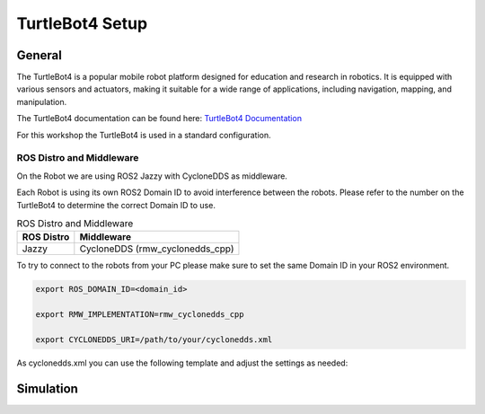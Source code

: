 ================
TurtleBot4 Setup
================

General
=======

The TurtleBot4 is a popular mobile robot platform designed for education and research in robotics.
It is equipped with various sensors and actuators, making it suitable for a wide range of applications, including navigation, mapping, and manipulation.

The TurtleBot4 documentation can be found here: `TurtleBot4 Documentation <https://turtlebot.github.io/turtlebot4-user-manual/>`_

For this workshop the TurtleBot4 is used in a standard configuration.

ROS Distro and Middleware
#########################

On the Robot we are using ROS2 Jazzy with CycloneDDS as middleware.

Each Robot is using its own ROS2 Domain ID to avoid interference between the robots.
Please refer to the number on the TurtleBot4 to determine the correct Domain ID to use.

.. list-table:: ROS Distro and Middleware
	 :header-rows: 1

	 * - ROS Distro
	   - Middleware
	 * - Jazzy
	   - CycloneDDS (rmw_cyclonedds_cpp)

To try to connect to the robots from your PC please make sure to set the same Domain ID in your ROS2 environment.

.. code-block:: bash

    export ROS_DOMAIN_ID=<domain_id>

    export RMW_IMPLEMENTATION=rmw_cyclonedds_cpp

    export CYCLONEDDS_URI=/path/to/your/cyclonedds.xml

As cyclonedds.xml you can use the following template and adjust the settings as needed:

.. code-block:: xml
   :linenos:

   <CycloneDDS xmlns="https://cdds.io/config">
     <Domain>
       <General>
         <Interfaces>
           <!-- Adjust to your network interface -->
           <NetworkInterface name="wlp3s0" priority="default" multicast="default"/>
         </Interfaces>
         <DontRoute>true</DontRoute>
       </General>
     </Domain>
   </CycloneDDS>
Simulation
==========
